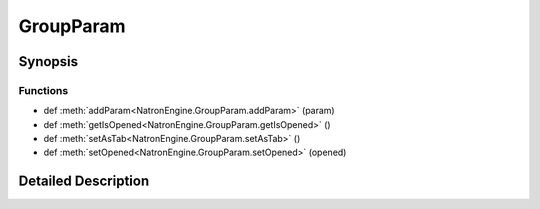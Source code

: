 .. module:: NatronEngine
.. _GroupParam:

GroupParam
**********

.. inheritance-diagram:: GroupParam
    :parts: 2

Synopsis
--------

Functions
^^^^^^^^^
.. container:: function_list

*    def :meth:`addParam<NatronEngine.GroupParam.addParam>` (param)
*    def :meth:`getIsOpened<NatronEngine.GroupParam.getIsOpened>` ()
*    def :meth:`setAsTab<NatronEngine.GroupParam.setAsTab>` ()
*    def :meth:`setOpened<NatronEngine.GroupParam.setOpened>` (opened)


Detailed Description
--------------------






.. method:: NatronEngine.GroupParam.addParam(param)


    :param param: :class:`NatronEngine.Param`






.. method:: NatronEngine.GroupParam.getIsOpened()


    :rtype: :class:`PySide.QtCore.bool`






.. method:: NatronEngine.GroupParam.setAsTab()








.. method:: NatronEngine.GroupParam.setOpened(opened)


    :param opened: :class:`PySide.QtCore.bool`







